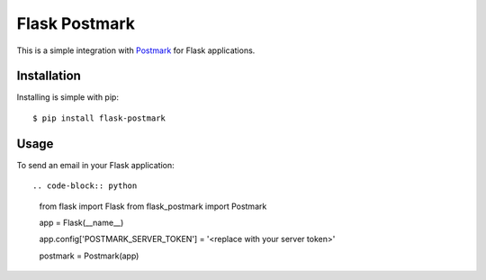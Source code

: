 Flask Postmark
==============

This is a simple integration with `Postmark <https://postmarkapp.com/>`_ for Flask applications.

.. image:: https://travis-ci.org/Stranger6667/Flask-Postmark.png?branch=master
   :target: https://travis-ci.org/Stranger6667/Flask-Postmark


Installation
------------

Installing is simple with pip::

    $ pip install flask-postmark


Usage
-----

To send an email in your Flask application::

.. code-block:: python

    from flask import Flask
    from flask_postmark import Postmark


    app = Flask(__name__)

    app.config['POSTMARK_SERVER_TOKEN'] = '<replace with your server token>'

    postmark = Postmark(app)

